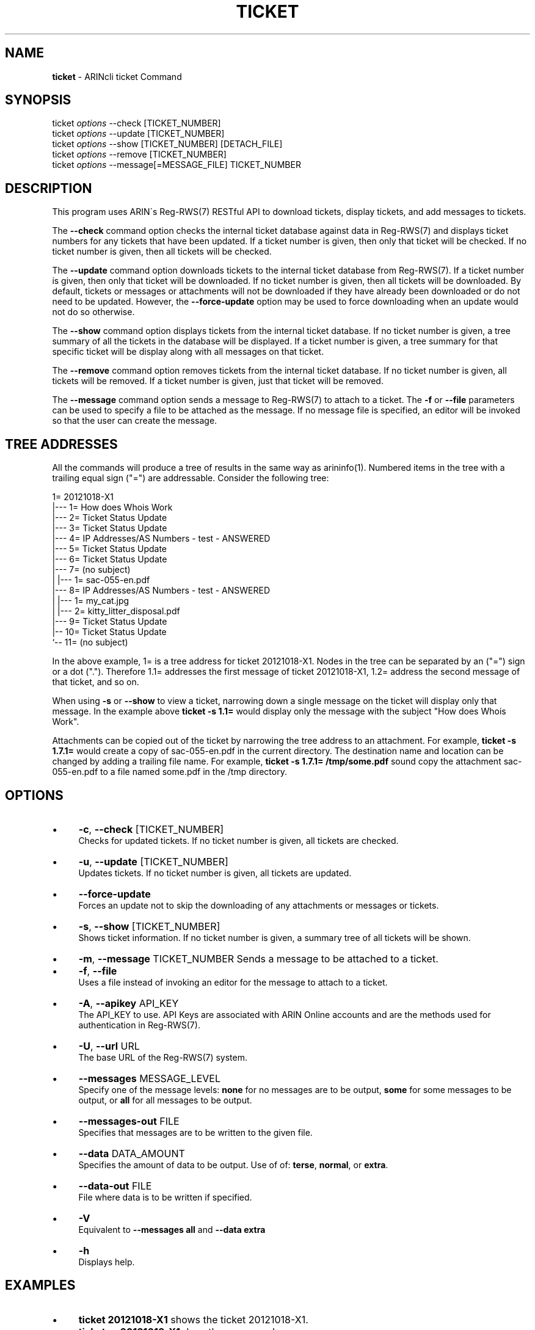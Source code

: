 .\" generated with Ronn/v0.7.3
.\" http://github.com/rtomayko/ronn/tree/0.7.3
.
.TH "TICKET" "1" "August 2016" "" ""
.
.SH "NAME"
\fBticket\fR \- ARINcli ticket Command
.
.SH "SYNOPSIS"
ticket \fIoptions\fR \-\-check [TICKET_NUMBER]
.
.br
ticket \fIoptions\fR \-\-update [TICKET_NUMBER]
.
.br
ticket \fIoptions\fR \-\-show [TICKET_NUMBER] [DETACH_FILE]
.
.br
ticket \fIoptions\fR \-\-remove [TICKET_NUMBER]
.
.br
ticket \fIoptions\fR \-\-message[=MESSAGE_FILE] TICKET_NUMBER
.
.SH "DESCRIPTION"
This program uses ARIN\'s Reg\-RWS(7) RESTful API to download tickets, display tickets, and add messages to tickets\.
.
.P
The \fB\-\-check\fR command option checks the internal ticket database against data in Reg\-RWS(7) and displays ticket numbers for any tickets that have been updated\. If a ticket number is given, then only that ticket will be checked\. If no ticket number is given, then all tickets will be checked\.
.
.P
The \fB\-\-update\fR command option downloads tickets to the internal ticket database from Reg\-RWS(7)\. If a ticket number is given, then only that ticket will be downloaded\. If no ticket number is given, then all tickets will be downloaded\. By default, tickets or messages or attachments will not be downloaded if they have already been downloaded or do not need to be updated\. However, the \fB\-\-force\-update\fR option may be used to force downloading when an update would not do so otherwise\.
.
.P
The \fB\-\-show\fR command option displays tickets from the internal ticket database\. If no ticket number is given, a tree summary of all the tickets in the database will be displayed\. If a ticket number is given, a tree summary for that specific ticket will be display along with all messages on that ticket\.
.
.P
The \fB\-\-remove\fR command option removes tickets from the internal ticket database\. If no ticket number is given, all tickets will be removed\. If a ticket number is given, just that ticket will be removed\.
.
.P
The \fB\-\-message\fR command option sends a message to Reg\-RWS(7) to attach to a ticket\. The \fB\-f\fR or \fB\-\-file\fR parameters can be used to specify a file to be attached as the message\. If no message file is specified, an editor will be invoked so that the user can create the message\.
.
.SH "TREE ADDRESSES"
All the commands will produce a tree of results in the same way as arininfo(1)\. Numbered items in the tree with a trailing equal sign ("=") are addressable\. Consider the following tree:
.
.P
1= 20121018\-X1
.
.br
|\-\-\- 1= How does Whois Work
.
.br
|\-\-\- 2= Ticket Status Update
.
.br
|\-\-\- 3= Ticket Status Update
.
.br
|\-\-\- 4= IP Addresses/AS Numbers \- test \- ANSWERED
.
.br
|\-\-\- 5= Ticket Status Update
.
.br
|\-\-\- 6= Ticket Status Update
.
.br
|\-\-\- 7= (no subject)
.
.br
| |\-\-\- 1= sac\-055\-en\.pdf
.
.br
|\-\-\- 8= IP Addresses/AS Numbers \- test \- ANSWERED
.
.br
| |\-\-\- 1= my_cat\.jpg
.
.br
| |\-\-\- 2= kitty_litter_disposal\.pdf
.
.br
|\-\-\- 9= Ticket Status Update
.
.br
|\-\- 10= Ticket Status Update
.
.br
`\-\- 11= (no subject)
.
.P
In the above example, 1= is a tree address for ticket 20121018\-X1\. Nodes in the tree can be separated by an ("=") sign or a dot ("\.")\. Therefore 1\.1= addresses the first message of ticket 20121018\-X1, 1\.2= address the second message of that ticket, and so on\.
.
.P
When using \fB\-s\fR or \fB\-\-show\fR to view a ticket, narrowing down a single message on the ticket will display only that message\. In the example above \fBticket \-s 1\.1=\fR would display only the message with the subject "How does Whois Work"\.
.
.P
Attachments can be copied out of the ticket by narrowing the tree address to an attachment\. For example, \fBticket \-s 1\.7\.1=\fR would create a copy of sac\-055\-en\.pdf in the current directory\. The destination name and location can be changed by adding a trailing file name\. For example, \fBticket \-s 1\.7\.1= /tmp/some\.pdf\fR sound copy the attachment sac\-055\-en\.pdf to a file named some\.pdf in the /tmp directory\.
.
.SH "OPTIONS"
.
.IP "\(bu" 4
\fB\-c\fR, \fB\-\-check\fR [TICKET_NUMBER]
.
.br
Checks for updated tickets\. If no ticket number is given, all tickets are checked\.
.
.IP "\(bu" 4
\fB\-u\fR, \fB\-\-update\fR [TICKET_NUMBER]
.
.br
Updates tickets\. If no ticket number is given, all tickets are updated\.
.
.IP "\(bu" 4
\fB\-\-force\-update\fR
.
.br
Forces an update not to skip the downloading of any attachments or messages or tickets\.
.
.IP "\(bu" 4
\fB\-s\fR, \fB\-\-show\fR [TICKET_NUMBER]
.
.br
Shows ticket information\. If no ticket number is given, a summary tree of all tickets will be shown\.
.
.IP "\(bu" 4
\fB\-m\fR, \fB\-\-message\fR TICKET_NUMBER Sends a message to be attached to a ticket\.
.
.IP "\(bu" 4
\fB\-f\fR, \fB\-\-file\fR
.
.br
Uses a file instead of invoking an editor for the message to attach to a ticket\.
.
.IP "\(bu" 4
\fB\-A\fR, \fB\-\-apikey\fR API_KEY
.
.br
The API_KEY to use\. API Keys are associated with ARIN Online accounts and are the methods used for authentication in Reg\-RWS(7)\.
.
.IP "\(bu" 4
\fB\-U\fR, \fB\-\-url\fR URL
.
.br
The base URL of the Reg\-RWS(7) system\.
.
.IP "\(bu" 4
\fB\-\-messages\fR MESSAGE_LEVEL
.
.br
Specify one of the message levels: \fBnone\fR for no messages are to be output, \fBsome\fR for some messages to be output, or \fBall\fR for all messages to be output\.
.
.IP "\(bu" 4
\fB\-\-messages\-out\fR FILE
.
.br
Specifies that messages are to be written to the given file\.
.
.IP "\(bu" 4
\fB\-\-data\fR DATA_AMOUNT
.
.br
Specifies the amount of data to be output\. Use of of: \fBterse\fR, \fBnormal\fR, or \fBextra\fR\.
.
.IP "\(bu" 4
\fB\-\-data\-out\fR FILE
.
.br
File where data is to be written if specified\.
.
.IP "\(bu" 4
\fB\-V\fR
.
.br
Equivalent to \fB\-\-messages all\fR and \fB\-\-data extra\fR
.
.IP "\(bu" 4
\fB\-h\fR
.
.br
Displays help\.
.
.IP "" 0
.
.SH "EXAMPLES"
.
.IP "\(bu" 4
\fBticket 20121018\-X1\fR shows the ticket 20121018\-X1\.
.
.IP "\(bu" 4
\fBticket \-s 20121018\-X1\fR does the same as above\.
.
.IP "\(bu" 4
\fBticket \-s 1=\fR shows the ticket in the tree addressed by 1=\.
.
.IP "\(bu" 4
\fBticket \-u\fR updates all the tickets in the internal ticket database\.
.
.IP "" 0
.
.SH "SEE ALSO"
arinreports(1), arincli(7), arinutil(1), arininfo(1), Reg\-RWS(7)
